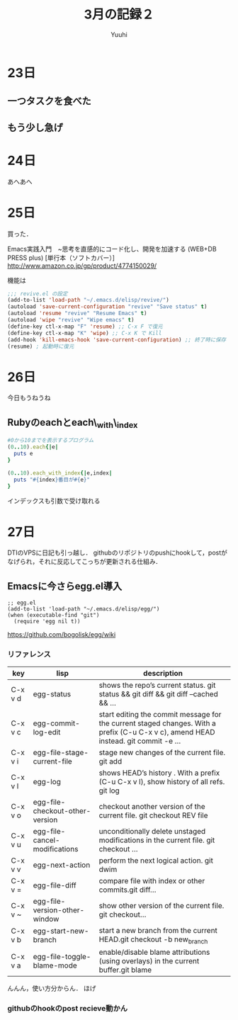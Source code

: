 #+AUTHOR: Yuuhi
#+TITLE: 3月の記録２
#+LANGUAGE: ja
#+HTML: <meta content='no-cache' http-equiv='Pragma' />
#+STYLE: <link rel="stylesheet" type="text/css" href="./org-mode.css">

* 23日
# プログラマの数学の説明をJSで書きながら再読しようと思う．

** 一つタスクを食べた
** もう少し急げ

* 24日
あへあへ

* 25日
買った．

Emacs実践入門　~思考を直感的にコード化し、開発を加速する (WEB+DB PRESS plus) [単行本（ソフトカバー）]\\
http://www.amazon.co.jp/gp/product/4774150029/

機能は

#+begin_src emacs-lisp
;;; revive.el の設定
(add-to-list 'load-path "~/.emacs.d/elisp/revive/")
(autoload 'save-current-configuration "revive" "Save status" t)
(autoload 'resume "revive" "Resume Emacs" t)
(autoload 'wipe "revive" "Wipe emacs" t)
(define-key ctl-x-map "F" 'resume) ;; C-x F で復元
(define-key ctl-x-map "K" 'wipe) ;; C-x K で Kill
(add-hook 'kill-emacs-hook 'save-current-configuration) ;; 終了時に保存
(resume) ; 起動時に復元
#+end_src

* 26日
今日もうねうね

** Rubyのeachとeach\_with\_index
#+begin_src ruby
#0から10までを表示するプログラム
(0..10).each{|e|
  puts e
}

(0..10).each_with_index{|e,index|
  puts "#{index}番目が#{e}"
}
#+end_src
インデックスも引数で受け取れる

* 27日
DTIのVPSに日記も引っ越し．
githubのリポジトリのpushにhookして，postがなげられ，それに反応してこっちが更新される仕組み．

** Emacsに今さらegg.el導入
#+begin_src emacs_lisp
;; egg.el
(add-to-list 'load-path "~/.emacs.d/elisp/egg/")
(when (executable-find "git")
  (require 'egg nil t))
#+end_src
https://github.com/bogolisk/egg/wiki
*** リファレンス

| key     | lisp                            | description                                                                                                                        |
|---------+---------------------------------+------------------------------------------------------------------------------------------------------------------------------------|
| C-x v d | egg-status                      | shows the repo’s current status. git status && git diff && git diff --cached && ...                                               |
| C-x v c | egg-commit-log-edit             | start editing the commit message for the current staged changes. With a prefix (C-u C-x v c), amend HEAD instead. git commit -e … |
| C-x v i | egg-file-stage-current-file     | stage new changes of the current file. git add                                                                                     |
| C-x v l | egg-log                         | shows HEAD’s history . With a prefix (C-u C-x v l), show history of all refs.  git log                                            |
| C-x v o | egg-file-checkout-other-version | checkout another version of the current file. git checkout REV file                                                                |
| C-x v u | egg-file-cancel-modifications   | unconditionally delete unstaged modifications in the current file. git checkout …                                                 |
| C-x v v | egg-next-action                 | perform the next logical action. git dwim                                                                                          |
| C-x v = | egg-file-diff                   | compare file with index or other commits.git diff…                                                                                |
| C-x v ~ | egg-file-version-other-window   | show other version of the current file. git checkout…                                                                             |
| C-x v b | egg-start-new-branch            | start a new branch from the current HEAD.git checkout -b new_branch                                                                |
| C-x v a | egg-file-toggle-blame-mode      | enable/disable blame attributions (using overlays) in the current buffer.git blame                                                 |


んんん，使い方分からん．
ほげ
*** githubのhookのpost recieve動かん
